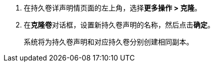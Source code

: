 // :ks_include_id: 63eda24d0c774987bc1076d5c1cc20c4
. 在持久卷详声明情页面的左上角，选择**更多操作 > 克隆**。

. 在**克隆卷**对话框，设置新持久卷声明的名称，然后点击**确定**。
+
--
系统将为持久卷声明和对应持久卷分别创建相同副本。
--